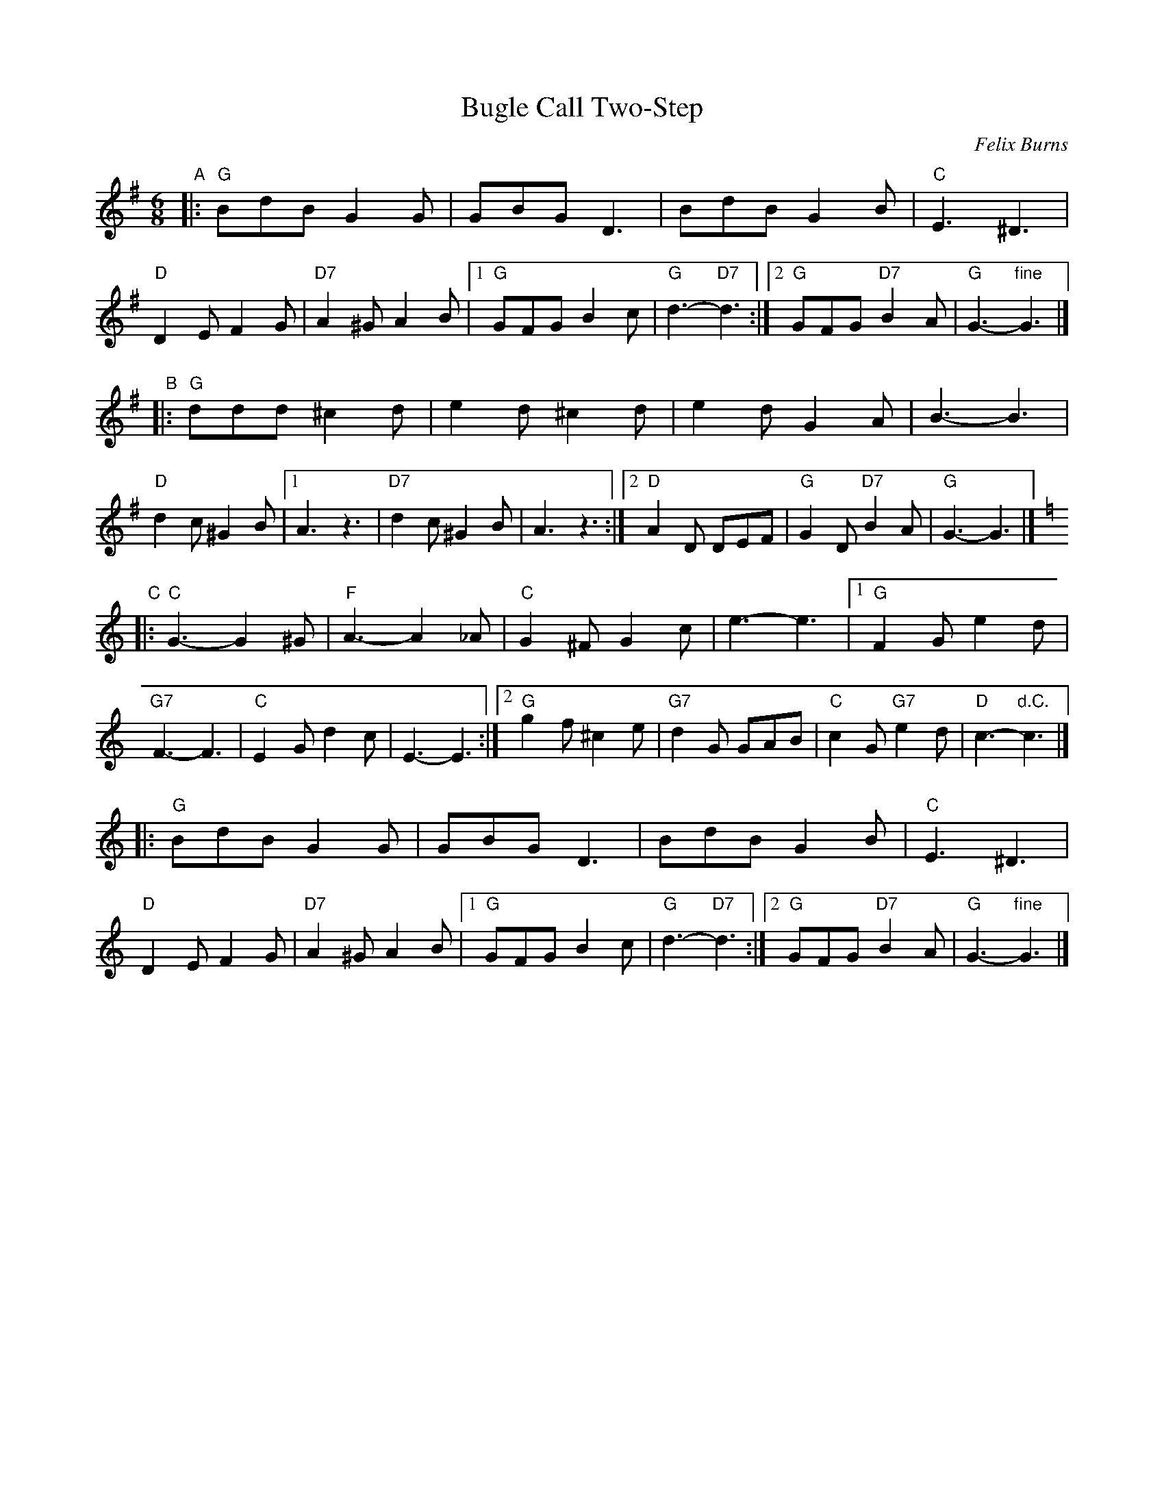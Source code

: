 X: 1
T: Bugle Call Two-Step
C: Felix Burns
N: for Kamo Karousel (4x64 jig)
R: jig
Z: 2012 John Chambers <jc:trillian.mit.edu>
M: 6/8
L: 1/8
%P: Play A2 B2 C2 A2
K: G
"A"\
|:\
"G"BdB G2G | GBG D3 | BdB G2B | "C"E3 ^D3 | "D"D2E F2G | "D7"A2^G A2B |\
[1 "G"GFG B2c | "G"d3- "D7"d3 :|[2 "G"GFG "D7"B2A | "G"G3- "fine"G3 |]
"B"\
|:\
"G"ddd ^c2d | e2d ^c2d | e2d G2A | B3- B3 | "D"d2c ^G2B |\
[1 A3 z3 | "D7"d2c ^G2B | A3 z3 :|\
[2 "D"A2D DEF | "G"G2D "D7"B2A | "G"G3- G3 |]
K: C
"C"\
|: "C"G3- G2^G | "F"A3- A2_A | "C"G2^F G2c | e3- e3 |\
[1 "G"F2G e2d | "G7"F3- F3 | "C"E2G d2c | E3- E3 :|\
[2 "G"g2f ^c2e | "G7"d2G GAB | "C"c2G "G7"e2d | "D"c3- "d.C."c3 |]
|:\
"G"BdB G2G | GBG D3 | BdB G2B | "C"E3 ^D3 | "D"D2E F2G | "D7"A2^G A2B |\
[1 "G"GFG B2c | "G"d3- "D7"d3 :|[2 "G"GFG "D7"B2A | "G"G3- "fine"G3 |]
